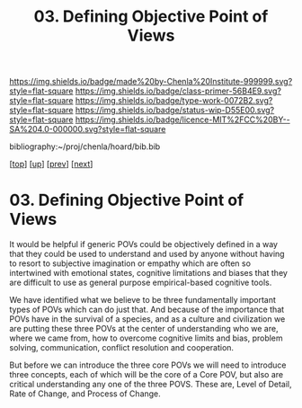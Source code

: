 #   -*- mode: org; fill-column: 60 -*-

#+TITLE: 03. Defining Objective Point of Views
#+STARTUP: showall
#+TOC: headlines 4
#+PROPERTY: filename

[[https://img.shields.io/badge/made%20by-Chenla%20Institute-999999.svg?style=flat-square]] 
[[https://img.shields.io/badge/class-primer-56B4E9.svg?style=flat-square]]
[[https://img.shields.io/badge/type-work-0072B2.svg?style=flat-square]]
[[https://img.shields.io/badge/status-wip-D55E00.svg?style=flat-square]]
[[https://img.shields.io/badge/licence-MIT%2FCC%20BY--SA%204.0-000000.svg?style=flat-square]]

bibliography:~/proj/chenla/hoard/bib.bib

[[[../../index.org][top]]] [[[./index.org][up]]] [[[./02-cognitive-pov.org][prev]]] [[[./04-lod.org][next]]]

* 03. Defining Objective Point of Views
:PROPERTIES:
:CUSTOM_ID:
:Name:     /home/deerpig/proj/chenla/warp/03/01/03-objective-pov.org
:Created:  2018-04-20T18:02@Prek Leap (11.642600N-104.919210W)
:ID:       dfee203e-a433-4eaf-a098-86df09b8d3d2
:VER:      577494197.144944568
:GEO:      48P-491193-1287029-15
:BXID:     proj:XTX6-4568
:Class:    primer
:Type:     work
:Status:   wip
:Licence:  MIT/CC BY-SA 4.0
:END:

It would be helpful if generic POVs could be objectively
defined in a way that they could be used to understand and
used by anyone without having to resort to subjective
imagination or empathy which are often so intertwined with
emotional states, cognitive limitations and biases that they
are difficult to use as general purpose empirical-based
cognitive tools.

We have identified what we believe to be three fundamentally
important types of POVs which can do just that.  And because
of the importance that POVs have in the survival of a
species, and as a culture and civilization we are putting
these three POVs at the center of understanding who we are,
where we came from, how to overcome cognitive limits and
bias, problem solving, communication, conflict resolution
and cooperation.

But before we can introduce the three core POVs we will need
to introduce three concepts, each of which will be the core
of a Core POV, but also are critical understanding any one
of the three POVS.  These are, Level of Detail, Rate of
Change, and Process of Change.
